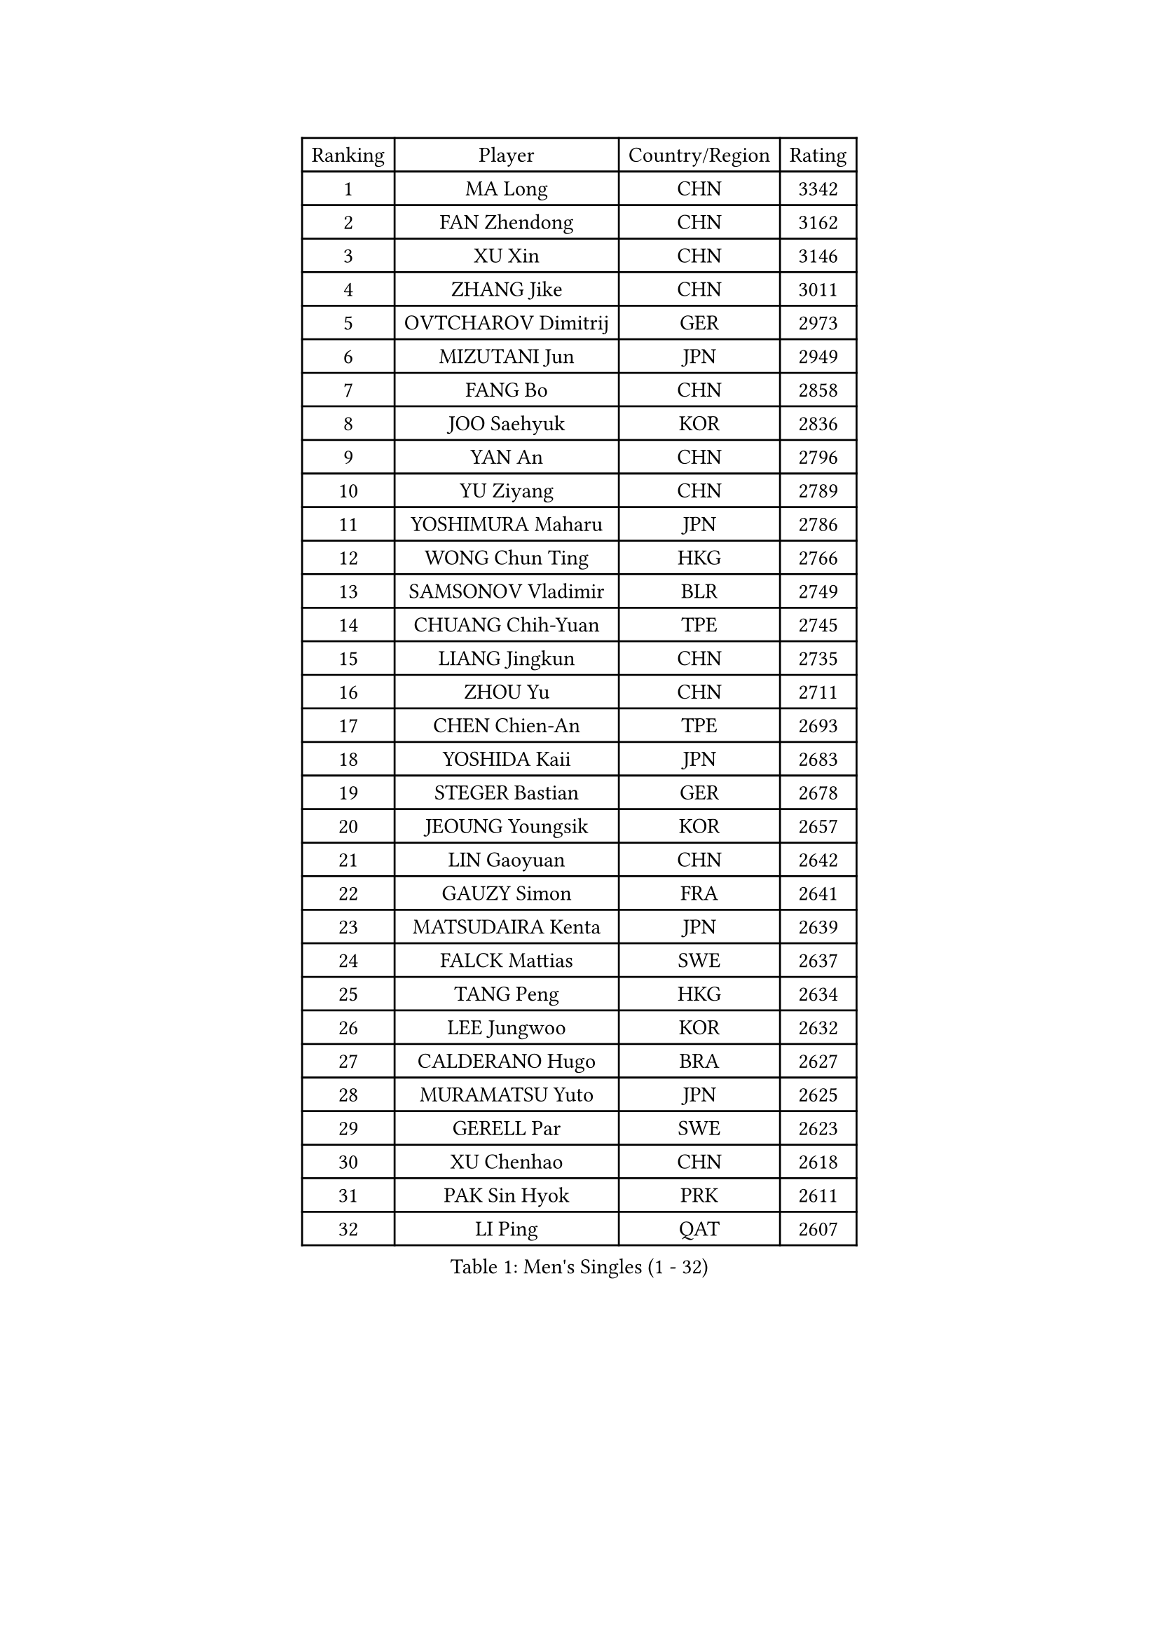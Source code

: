 
#set text(font: ("Courier New", "NSimSun"))
#figure(
  caption: "Men's Singles (1 - 32)",
    table(
      columns: 4,
      [Ranking], [Player], [Country/Region], [Rating],
      [1], [MA Long], [CHN], [3342],
      [2], [FAN Zhendong], [CHN], [3162],
      [3], [XU Xin], [CHN], [3146],
      [4], [ZHANG Jike], [CHN], [3011],
      [5], [OVTCHAROV Dimitrij], [GER], [2973],
      [6], [MIZUTANI Jun], [JPN], [2949],
      [7], [FANG Bo], [CHN], [2858],
      [8], [JOO Saehyuk], [KOR], [2836],
      [9], [YAN An], [CHN], [2796],
      [10], [YU Ziyang], [CHN], [2789],
      [11], [YOSHIMURA Maharu], [JPN], [2786],
      [12], [WONG Chun Ting], [HKG], [2766],
      [13], [SAMSONOV Vladimir], [BLR], [2749],
      [14], [CHUANG Chih-Yuan], [TPE], [2745],
      [15], [LIANG Jingkun], [CHN], [2735],
      [16], [ZHOU Yu], [CHN], [2711],
      [17], [CHEN Chien-An], [TPE], [2693],
      [18], [YOSHIDA Kaii], [JPN], [2683],
      [19], [STEGER Bastian], [GER], [2678],
      [20], [JEOUNG Youngsik], [KOR], [2657],
      [21], [LIN Gaoyuan], [CHN], [2642],
      [22], [GAUZY Simon], [FRA], [2641],
      [23], [MATSUDAIRA Kenta], [JPN], [2639],
      [24], [FALCK Mattias], [SWE], [2637],
      [25], [TANG Peng], [HKG], [2634],
      [26], [LEE Jungwoo], [KOR], [2632],
      [27], [CALDERANO Hugo], [BRA], [2627],
      [28], [MURAMATSU Yuto], [JPN], [2625],
      [29], [GERELL Par], [SWE], [2623],
      [30], [XU Chenhao], [CHN], [2618],
      [31], [PAK Sin Hyok], [PRK], [2611],
      [32], [LI Ping], [QAT], [2607],
    )
  )#pagebreak()

#set text(font: ("Courier New", "NSimSun"))
#figure(
  caption: "Men's Singles (33 - 64)",
    table(
      columns: 4,
      [Ranking], [Player], [Country/Region], [Rating],
      [33], [GROTH Jonathan], [DEN], [2607],
      [34], [CHEN Weixing], [AUT], [2606],
      [35], [APOLONIA Tiago], [POR], [2604],
      [36], [LEBESSON Emmanuel], [FRA], [2602],
      [37], [LIU Dingshuo], [CHN], [2599],
      [38], [KARLSSON Kristian], [SWE], [2598],
      [39], [LEE Sang Su], [KOR], [2595],
      [40], [ARUNA Quadri], [NGR], [2588],
      [41], [FRANZISKA Patrick], [GER], [2583],
      [42], [JANG Woojin], [KOR], [2583],
      [43], [FLORE Tristan], [FRA], [2582],
      [44], [GACINA Andrej], [CRO], [2579],
      [45], [FEGERL Stefan], [AUT], [2576],
      [46], [GIONIS Panagiotis], [GRE], [2574],
      [47], [SHIBAEV Alexander], [RUS], [2570],
      [48], [KOU Lei], [UKR], [2570],
      [49], [ASSAR Omar], [EGY], [2569],
      [50], [ACHANTA Sharath Kamal], [IND], [2564],
      [51], [FREITAS Marcos], [POR], [2560],
      [52], [WANG Yang], [SVK], [2558],
      [53], [SHANG Kun], [CHN], [2558],
      [54], [XUE Fei], [CHN], [2555],
      [55], [#text(gray, "SHIONO Masato")], [JPN], [2549],
      [56], [TSUBOI Gustavo], [BRA], [2546],
      [57], [#text(gray, "LIU Yi")], [CHN], [2545],
      [58], [BOLL Timo], [GER], [2545],
      [59], [HOU Yingchao], [CHN], [2544],
      [60], [CHO Seungmin], [KOR], [2542],
      [61], [ZHOU Kai], [CHN], [2541],
      [62], [OLAH Benedek], [FIN], [2541],
      [63], [MORIZONO Masataka], [JPN], [2540],
      [64], [OSHIMA Yuya], [JPN], [2538],
    )
  )#pagebreak()

#set text(font: ("Courier New", "NSimSun"))
#figure(
  caption: "Men's Singles (65 - 96)",
    table(
      columns: 4,
      [Ranking], [Player], [Country/Region], [Rating],
      [65], [JANCARIK Lubomir], [CZE], [2536],
      [66], [LI Ahmet], [TUR], [2533],
      [67], [MATSUDAIRA Kenji], [JPN], [2530],
      [68], [FILUS Ruwen], [GER], [2528],
      [69], [#text(gray, "LI Hu")], [SGP], [2519],
      [70], [ZHOU Qihao], [CHN], [2515],
      [71], [PITCHFORD Liam], [ENG], [2512],
      [72], [KIM Donghyun], [KOR], [2508],
      [73], [MATTENET Adrien], [FRA], [2505],
      [74], [TAKAKIWA Taku], [JPN], [2501],
      [75], [WANG Eugene], [CAN], [2500],
      [76], [MONTEIRO Joao], [POR], [2498],
      [77], [ELOI Damien], [FRA], [2498],
      [78], [TOKIC Bojan], [SLO], [2492],
      [79], [LUNDQVIST Jens], [SWE], [2491],
      [80], [GHOSH Soumyajit], [IND], [2489],
      [81], [WALTHER Ricardo], [GER], [2488],
      [82], [GERALDO Joao], [POR], [2487],
      [83], [TAZOE Kenta], [JPN], [2482],
      [84], [HO Kwan Kit], [HKG], [2482],
      [85], [CASSIN Alexandre], [FRA], [2482],
      [86], [#text(gray, "SCHLAGER Werner")], [AUT], [2480],
      [87], [UEDA Jin], [JPN], [2479],
      [88], [VLASOV Grigory], [RUS], [2479],
      [89], [LAKEEV Vasily], [RUS], [2479],
      [90], [WANG Chuqin], [CHN], [2479],
      [91], [GAO Ning], [SGP], [2478],
      [92], [YOSHIDA Masaki], [JPN], [2475],
      [93], [DESAI Harmeet], [IND], [2474],
      [94], [HE Zhiwen], [ESP], [2473],
      [95], [SAMBE Kohei], [JPN], [2469],
      [96], [DYJAS Jakub], [POL], [2468],
    )
  )#pagebreak()

#set text(font: ("Courier New", "NSimSun"))
#figure(
  caption: "Men's Singles (97 - 128)",
    table(
      columns: 4,
      [Ranking], [Player], [Country/Region], [Rating],
      [97], [#text(gray, "OH Sangeun")], [KOR], [2467],
      [98], [KONECNY Tomas], [CZE], [2466],
      [99], [BROSSIER Benjamin], [FRA], [2464],
      [100], [PARK Ganghyeon], [KOR], [2462],
      [101], [MACHI Asuka], [JPN], [2462],
      [102], [WANG Zengyi], [POL], [2460],
      [103], [JEONG Sangeun], [KOR], [2459],
      [104], [DRINKHALL Paul], [ENG], [2458],
      [105], [CHEN Feng], [SGP], [2456],
      [106], [#text(gray, "LYU Xiang")], [CHN], [2453],
      [107], [GERASSIMENKO Kirill], [KAZ], [2452],
      [108], [JIN Takuya], [JPN], [2450],
      [109], [KIM Minhyeok], [KOR], [2450],
      [110], [DUDA Benedikt], [GER], [2448],
      [111], [ROBINOT Quentin], [FRA], [2446],
      [112], [HIELSCHER Lars], [GER], [2445],
      [113], [GARDOS Robert], [AUT], [2445],
      [114], [ANDERSSON Harald], [SWE], [2444],
      [115], [MATSUMOTO Cazuo], [BRA], [2443],
      [116], [#text(gray, "CHAN Kazuhiro")], [JPN], [2441],
      [117], [OUAICHE Stephane], [ALG], [2439],
      [118], [SAKAI Asuka], [JPN], [2439],
      [119], [BAUM Patrick], [GER], [2437],
      [120], [HARIMOTO Tomokazu], [JPN], [2437],
      [121], [KANG Dongsoo], [KOR], [2436],
      [122], [CHOE Il], [PRK], [2435],
      [123], [OIKAWA Mizuki], [JPN], [2431],
      [124], [GORAK Daniel], [POL], [2430],
      [125], [ZHMUDENKO Yaroslav], [UKR], [2428],
      [126], [AFANADOR Brian], [PUR], [2428],
      [127], [ALAMIYAN Noshad], [IRI], [2422],
      [128], [#text(gray, "OYA Hidetoshi")], [JPN], [2421],
    )
  )